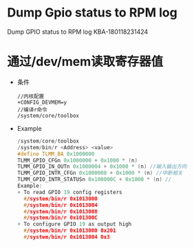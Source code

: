 * Dump Gpio status to RPM log
  Dump GPIO status to RPM log KBA-180118231424
* 通过/dev/mem读取寄存器值
  + 条件
    #+begin_src
    //内核配置
    +CONFIG_DEVMEM=y
    //编译r命令
    /system/core/toolbox
    #+end_src
  + Example
    #+begin_src cpp
    /system/core/toolbox
    /system/bin/r <Address> <value>
    #define TLMM_BA 0x1000000
    TLMM_GPIO_CFGn 0x1000000 + 0x1000 * (n)
    TLMM_GPIO_IN_OUTn 0x1000004 + 0x1000 * (n) //输入输出方向
    TLMM_GPIO_INTR_CFGn 0x1000008 + 0x1000 * (n) //中断相关
    TLMM_GPIO_INTR_STATUSn 0x100000C + 0x1000 * (n) //
    Example:
    + To read GPIO 19 config registers
      #/system/bin/r 0x1013000
      #/system/bin/r 0x1013004
      #/system/bin/r 0x1013008
      #/system/bin/r 0x101300C
    + To configure GPIO 19 as output high
      #/system/bin/r 0x1013000 0x201
      #/system/bin/r 0x1013004 0x3
    #+end_src
